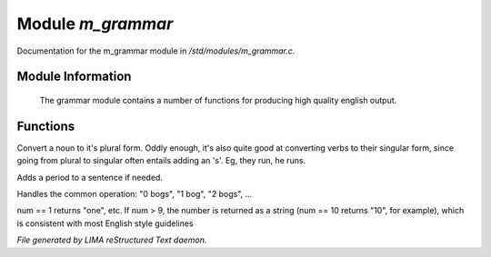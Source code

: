 *******************
Module *m_grammar*
*******************

Documentation for the m_grammar module in */std/modules/m_grammar.c*.

Module Information
==================

 The grammar module contains a number of functions for producing high
 quality english output.

Functions
=========



.. c:function:: string pluralize(string str)

Convert a noun to it's plural form.  Oddly enough, it's also quite
good at converting verbs to their singular form, since going from plural to
singular often entails adding an 's'.  Eg, they run, he runs.



.. c:function:: string punctuate(string str)

Adds a period to a sentence if needed.



.. c:function:: string number_of(int num, string what)

Handles the common operation: "0 bogs", "1 bog", "2 bogs", ...



.. c:function:: string number_word(int num)

num == 1 returns "one", etc. If num > 9, the number is returned as a string 
(num == 10 returns "10", for example), which is consistent with most English
style guidelines


*File generated by LIMA reStructured Text daemon.*
